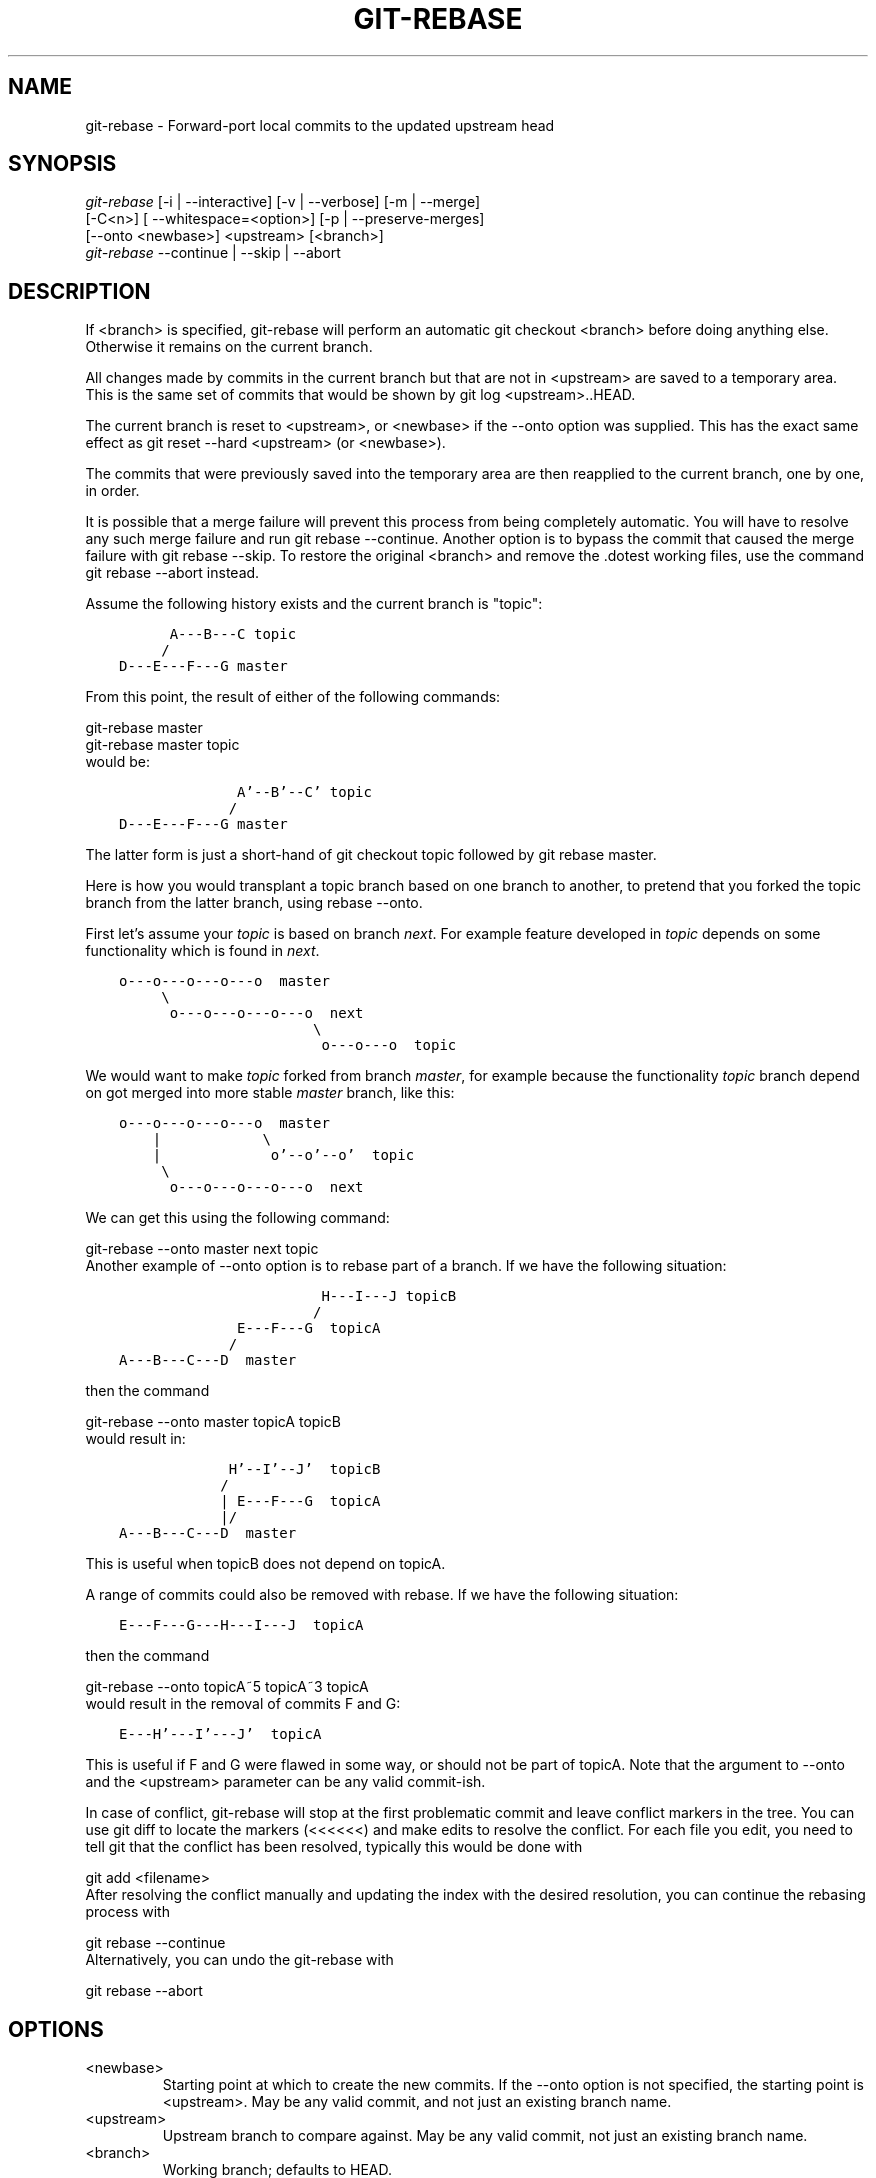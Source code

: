.\" ** You probably do not want to edit this file directly **
.\" It was generated using the DocBook XSL Stylesheets (version 1.69.1).
.\" Instead of manually editing it, you probably should edit the DocBook XML
.\" source for it and then use the DocBook XSL Stylesheets to regenerate it.
.TH "GIT\-REBASE" "1" "09/30/2007" "Git 1.5.3.3.126.g72dc" "Git Manual"
.\" disable hyphenation
.nh
.\" disable justification (adjust text to left margin only)
.ad l
.SH "NAME"
git\-rebase \- Forward\-port local commits to the updated upstream head
.SH "SYNOPSIS"
.sp
.nf
\fIgit\-rebase\fR [\-i | \-\-interactive] [\-v | \-\-verbose] [\-m | \-\-merge]
        [\-C<n>] [ \-\-whitespace=<option>] [\-p | \-\-preserve\-merges]
        [\-\-onto <newbase>] <upstream> [<branch>]
\fIgit\-rebase\fR \-\-continue | \-\-skip | \-\-abort
.fi
.SH "DESCRIPTION"
If <branch> is specified, git\-rebase will perform an automatic git checkout <branch> before doing anything else. Otherwise it remains on the current branch.

All changes made by commits in the current branch but that are not in <upstream> are saved to a temporary area. This is the same set of commits that would be shown by git log <upstream>..HEAD.

The current branch is reset to <upstream>, or <newbase> if the \-\-onto option was supplied. This has the exact same effect as git reset \-\-hard <upstream> (or <newbase>).

The commits that were previously saved into the temporary area are then reapplied to the current branch, one by one, in order.

It is possible that a merge failure will prevent this process from being completely automatic. You will have to resolve any such merge failure and run git rebase \-\-continue. Another option is to bypass the commit that caused the merge failure with git rebase \-\-skip. To restore the original <branch> and remove the .dotest working files, use the command git rebase \-\-abort instead.

Assume the following history exists and the current branch is "topic":
.sp
.nf
.ft C
          A\-\-\-B\-\-\-C topic
         /
    D\-\-\-E\-\-\-F\-\-\-G master
.ft

.fi
From this point, the result of either of the following commands:
.sp
.nf
git\-rebase master
git\-rebase master topic
.fi
would be:
.sp
.nf
.ft C
                  A'\-\-B'\-\-C' topic
                 /
    D\-\-\-E\-\-\-F\-\-\-G master
.ft

.fi
The latter form is just a short\-hand of git checkout topic followed by git rebase master.

Here is how you would transplant a topic branch based on one branch to another, to pretend that you forked the topic branch from the latter branch, using rebase \-\-onto.

First let's assume your \fItopic\fR is based on branch \fInext\fR. For example feature developed in \fItopic\fR depends on some functionality which is found in \fInext\fR.
.sp
.nf
.ft C
    o\-\-\-o\-\-\-o\-\-\-o\-\-\-o  master
         \\
          o\-\-\-o\-\-\-o\-\-\-o\-\-\-o  next
                           \\
                            o\-\-\-o\-\-\-o  topic
.ft

.fi
We would want to make \fItopic\fR forked from branch \fImaster\fR, for example because the functionality \fItopic\fR branch depend on got merged into more stable \fImaster\fR branch, like this:
.sp
.nf
.ft C
    o\-\-\-o\-\-\-o\-\-\-o\-\-\-o  master
        |            \\
        |             o'\-\-o'\-\-o'  topic
         \\
          o\-\-\-o\-\-\-o\-\-\-o\-\-\-o  next
.ft

.fi
We can get this using the following command:
.sp
.nf
git\-rebase \-\-onto master next topic
.fi
Another example of \-\-onto option is to rebase part of a branch. If we have the following situation:
.sp
.nf
.ft C
                            H\-\-\-I\-\-\-J topicB
                           /
                  E\-\-\-F\-\-\-G  topicA
                 /
    A\-\-\-B\-\-\-C\-\-\-D  master
.ft

.fi
then the command
.sp
.nf
git\-rebase \-\-onto master topicA topicB
.fi
would result in:
.sp
.nf
.ft C
                 H'\-\-I'\-\-J'  topicB
                /
                | E\-\-\-F\-\-\-G  topicA
                |/
    A\-\-\-B\-\-\-C\-\-\-D  master
.ft

.fi
This is useful when topicB does not depend on topicA.

A range of commits could also be removed with rebase. If we have the following situation:
.sp
.nf
.ft C
    E\-\-\-F\-\-\-G\-\-\-H\-\-\-I\-\-\-J  topicA
.ft

.fi
then the command
.sp
.nf
git\-rebase \-\-onto topicA~5 topicA~3 topicA
.fi
would result in the removal of commits F and G:
.sp
.nf
.ft C
    E\-\-\-H'\-\-\-I'\-\-\-J'  topicA
.ft

.fi
This is useful if F and G were flawed in some way, or should not be part of topicA. Note that the argument to \-\-onto and the <upstream> parameter can be any valid commit\-ish.

In case of conflict, git\-rebase will stop at the first problematic commit and leave conflict markers in the tree. You can use git diff to locate the markers (<<<<<<) and make edits to resolve the conflict. For each file you edit, you need to tell git that the conflict has been resolved, typically this would be done with
.sp
.nf
git add <filename>
.fi
After resolving the conflict manually and updating the index with the desired resolution, you can continue the rebasing process with
.sp
.nf
git rebase \-\-continue
.fi
Alternatively, you can undo the git\-rebase with
.sp
.nf
git rebase \-\-abort
.fi
.SH "OPTIONS"
.TP
<newbase>
Starting point at which to create the new commits. If the \-\-onto option is not specified, the starting point is <upstream>. May be any valid commit, and not just an existing branch name.
.TP
<upstream>
Upstream branch to compare against. May be any valid commit, not just an existing branch name.
.TP
<branch>
Working branch; defaults to HEAD.
.TP
\-\-continue
Restart the rebasing process after having resolved a merge conflict.
.TP
\-\-abort
Restore the original branch and abort the rebase operation.
.TP
\-\-skip
Restart the rebasing process by skipping the current patch.
.TP
\-m, \-\-merge
Use merging strategies to rebase. When the recursive (default) merge strategy is used, this allows rebase to be aware of renames on the upstream side.
.TP
\-s <strategy>, \-\-strategy=<strategy>
Use the given merge strategy; can be supplied more than once to specify them in the order they should be tried. If there is no \-s option, a built\-in list of strategies is used instead (git\-merge\-recursive when merging a single head, git\-merge\-octopus otherwise). This implies \-\-merge.
.TP
\-v, \-\-verbose
Display a diffstat of what changed upstream since the last rebase.
.TP
\-C<n>
Ensure at least <n> lines of surrounding context match before and after each change. When fewer lines of surrounding context exist they all must match. By default no context is ever ignored.
.TP
\-\-whitespace=<nowarn|warn|error|error\-all|strip>
This flag is passed to the git\-apply program (see \fBgit\-apply\fR(1)) that applies the patch.
.TP
\-i, \-\-interactive
Make a list of the commits which are about to be rebased. Let the user edit that list before rebasing. This mode can also be used to split commits (see SPLITTING COMMITS below).
.TP
\-p, \-\-preserve\-merges
Instead of ignoring merges, try to recreate them. This option only works in interactive mode.
.SH "MERGE STRATEGIES"
.TP
resolve
This can only resolve two heads (i.e. the current branch and another branch you pulled from) using 3\-way merge algorithm. It tries to carefully detect criss\-cross merge ambiguities and is considered generally safe and fast.
.TP
recursive
This can only resolve two heads using 3\-way merge algorithm. When there are more than one common ancestors that can be used for 3\-way merge, it creates a merged tree of the common ancestors and uses that as the reference tree for the 3\-way merge. This has been reported to result in fewer merge conflicts without causing mis\-merges by tests done on actual merge commits taken from Linux 2.6 kernel development history. Additionally this can detect and handle merges involving renames. This is the default merge strategy when pulling or merging one branch.
.TP
octopus
This resolves more than two\-head case, but refuses to do complex merge that needs manual resolution. It is primarily meant to be used for bundling topic branch heads together. This is the default merge strategy when pulling or merging more than one branches.
.TP
ours
This resolves any number of heads, but the result of the merge is always the current branch head. It is meant to be used to supersede old development history of side branches.
.SH "NOTES"
When you rebase a branch, you are changing its history in a way that will cause problems for anyone who already has a copy of the branch in their repository and tries to pull updates from you. You should understand the implications of using \fIgit rebase\fR on a repository that you share.

When the git rebase command is run, it will first execute a "pre\-rebase" hook if one exists. You can use this hook to do sanity checks and reject the rebase if it isn't appropriate. Please see the template pre\-rebase hook script for an example.

You must be in the top directory of your project to start (or continue) a rebase. Upon completion, <branch> will be the current branch.
.SH "INTERACTIVE MODE"
Rebasing interactively means that you have a chance to edit the commits which are rebased. You can reorder the commits, and you can remove them (weeding out bad or otherwise unwanted patches).

The interactive mode is meant for this type of workflow:
.TP 3
1.
have a wonderful idea
.TP
2.
hack on the code
.TP
3.
prepare a series for submission
.TP
4.
submit

where point 2. consists of several instances of
.TP 3
1.
regular use
.RS
.TP 3
1.
finish something worthy of a commit
.TP
2.
commit
.RE
.TP
2.
independent fixup
.RS
.TP 3
1.
realize that something does not work
.TP
2.
fix that
.TP
3.
commit it
.RE
Sometimes the thing fixed in b.2. cannot be amended to the not\-quite perfect commit it fixes, because that commit is buried deeply in a patch series. That is exactly what interactive rebase is for: use it after plenty of "a"s and "b"s, by rearranging and editing commits, and squashing multiple commits into one.

Start it with the last commit you want to retain as\-is:
.sp
.nf
git rebase \-i <after\-this\-commit>
.fi
An editor will be fired up with all the commits in your current branch (ignoring merge commits), which come after the given commit. You can reorder the commits in this list to your heart's content, and you can remove them. The list looks more or less like this:
.sp
.nf
.ft C
pick deadbee The oneline of this commit
pick fa1afe1 The oneline of the next commit
...
.ft

.fi
The oneline descriptions are purely for your pleasure; git\-rebase will not look at them but at the commit names ("deadbee" and "fa1afe1" in this example), so do not delete or edit the names.

By replacing the command "pick" with the command "edit", you can tell git\-rebase to stop after applying that commit, so that you can edit the files and/or the commit message, amend the commit, and continue rebasing.

If you want to fold two or more commits into one, replace the command "pick" with "squash" for the second and subsequent commit. If the commits had different authors, it will attribute the squashed commit to the author of the first commit.

In both cases, or when a "pick" does not succeed (because of merge errors), the loop will stop to let you fix things, and you can continue the loop with git rebase \-\-continue.

For example, if you want to reorder the last 5 commits, such that what was HEAD~4 becomes the new HEAD. To achieve that, you would call git\-rebase like this:
.sp
.nf
.ft C
$ git rebase \-i HEAD~5
.ft

.fi
And move the first patch to the end of the list.

You might want to preserve merges, if you have a history like this:
.sp
.nf
.ft C
           X
            \\
         A\-\-\-M\-\-\-B
        /
\-\-\-o\-\-\-O\-\-\-P\-\-\-Q
.ft

.fi
Suppose you want to rebase the side branch starting at "A" to "Q". Make sure that the current HEAD is "B", and call
.sp
.nf
.ft C
$ git rebase \-i \-p \-\-onto Q O
.ft

.fi
.SH "SPLITTING COMMITS"
In interactive mode, you can mark commits with the action "edit". However, this does not necessarily mean that \fIgit rebase\fR expects the result of this edit to be exactly one commit. Indeed, you can undo the commit, or you can add other commits. This can be used to split a commit into two:
.TP 3
\(bu
Start an interactive rebase with \fIgit rebase \-i <commit>^\fR, where <commit> is the commit you want to split. In fact, any commit range will do, as long as it contains that commit.
.TP
\(bu
Mark the commit you want to split with the action "edit".
.TP
\(bu
When it comes to editing that commit, execute \fIgit reset HEAD^\fR. The effect is that the HEAD is rewound by one, and the index follows suit. However, the working tree stays the same.
.TP
\(bu
Now add the changes to the index that you want to have in the first commit. You can use \fBgit\-add\fR(1) (possibly interactively) and/or \fBgit\-gui\fR(1) to do that.
.TP
\(bu
Commit the now\-current index with whatever commit message is appropriate now.
.TP
\(bu
Repeat the last two steps until your working tree is clean.
.TP
\(bu
Continue the rebase with \fIgit rebase \-\-continue\fR.

If you are not absolutely sure that the intermediate revisions are consistent (they compile, pass the testsuite, etc.) you should use \fBgit\-stash\fR(1) to stash away the not\-yet\-committed changes after each commit, test, and amend the commit if fixes are necessary.
.SH "AUTHORS"
Written by Junio C Hamano <junkio@cox.net> and Johannes E. Schindelin <johannes.schindelin@gmx.de>
.SH "DOCUMENTATION"
Documentation by Junio C Hamano and the git\-list <git@vger.kernel.org>.
.SH "GIT"
Part of the \fBgit\fR(7) suite

